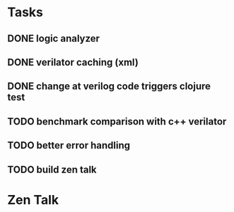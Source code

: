 * Tasks
** DONE logic analyzer
   CLOSED: [2019-12-08 Sun 13:22]
** DONE verilator caching (xml)
   CLOSED: [2019-12-08 Sun 16:02]
** DONE change at verilog code triggers clojure test
   CLOSED: [2019-12-08 Sun 16:00]
** TODO benchmark comparison with c++ verilator
** TODO better error handling
** TODO build zen talk

* Zen Talk
